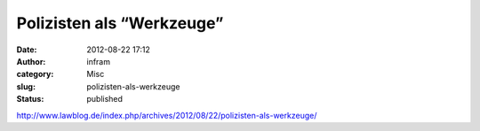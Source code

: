 Polizisten als “Werkzeuge”
##########################
:date: 2012-08-22 17:12
:author: infram
:category: Misc
:slug: polizisten-als-werkzeuge
:status: published

http://www.lawblog.de/index.php/archives/2012/08/22/polizisten-als-werkzeuge/
